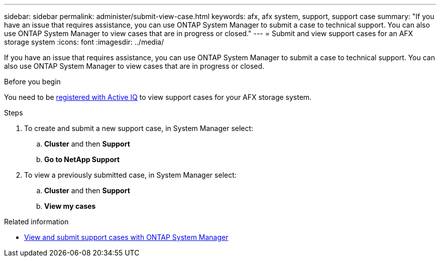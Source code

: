 ---
sidebar: sidebar
permalink: administer/submit-view-case.html
keywords: afx, afx system, support, support case
summary: "If you have an issue that requires assistance, you can use ONTAP System Manager to submit a case to technical support.  You can also use ONTAP System Manager to view cases that are in progress or closed."
---
= Submit and view support cases for an AFX storage system
:icons: font
:imagesdir: ../media/

[.lead]
If you have an issue that requires assistance, you can use ONTAP System Manager to submit a case to technical support.  You can also use ONTAP System Manager to view cases that are in progress or closed.

.Before you begin

You need to be link:https://activeiq-link.netapp.com/[registered with Active IQ] to view support cases for your AFX storage system.

.Steps

. To create and submit a new support case, in System Manager select:
.. *Cluster* and then *Support*
.. *Go to NetApp Support*
. To view a previously submitted case, in System Manager select:
.. *Cluster* and then *Support*
.. *View my cases*

.Related information

* https://docs.netapp.com/us-en/ontap/task_admin_view_submit_support_cases.html[View and submit support cases with ONTAP System Manager^]